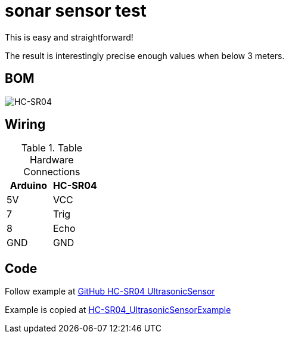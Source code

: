 = sonar sensor test

This is easy and straightforward!

The result is interestingly precise enough values when below 3 meters.

== BOM

image:HC-SR04.jpg[HC-SR04]

== Wiring

.Table Hardware Connections
|===
|Arduino |HC-SR04  

|5V    |   VCC
|7     |   Trig
|8     |   Echo     
|GND   |   GND
|===

== Code

Follow example at link:https://github.com/sparkfun/HC-SR04_UltrasonicSensor[GitHub HC-SR04 UltrasonicSensor]

Example is copied at link:/stories/01-sensors-sonar-test/HC-SR04_UltrasonicSensorExample[HC-SR04_UltrasonicSensorExample]